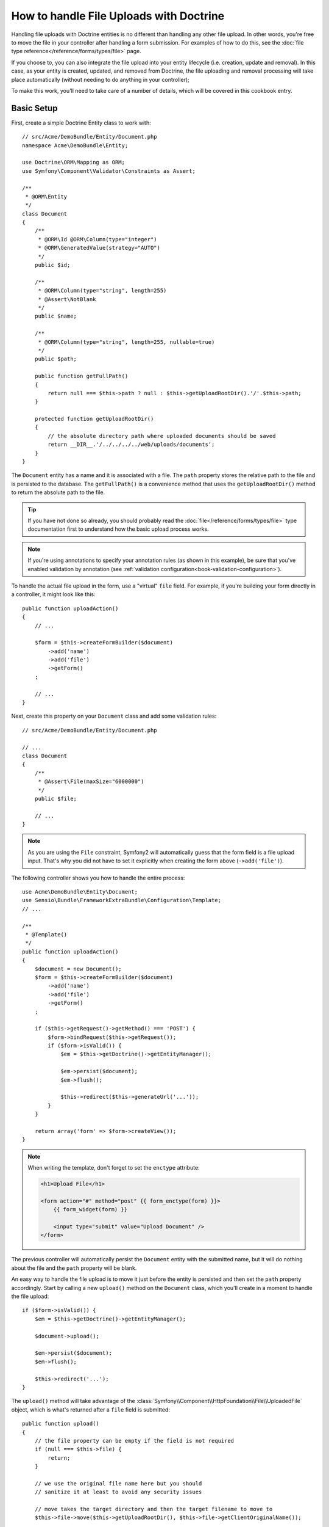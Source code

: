 How to handle File Uploads with Doctrine
========================================

Handling file uploads with Doctrine entities is no different than handling
any other file upload. In other words, you're free to move the file in your
controller after handling a form submission. For examples of how to do this,
see the :doc:`file type reference</reference/forms/types/file>` page.

If you choose to, you can also integrate the file upload into your entity
lifecycle (i.e. creation, update and removal). In this case, as your entity
is created, updated, and removed from Doctrine, the file uploading and removal
processing will take place automatically (without needing to do anything in
your controller);

To make this work, you'll need to take care of a number of details, which
will be covered in this cookbook entry.

Basic Setup
-----------

First, create a simple Doctrine Entity class to work with::

    // src/Acme/DemoBundle/Entity/Document.php
    namespace Acme\DemoBundle\Entity;

    use Doctrine\ORM\Mapping as ORM;
    use Symfony\Component\Validator\Constraints as Assert;

    /**
     * @ORM\Entity
     */
    class Document
    {
        /**
         * @ORM\Id @ORM\Column(type="integer")
         * @ORM\GeneratedValue(strategy="AUTO")
         */
        public $id;

        /**
         * @ORM\Column(type="string", length=255)
         * @Assert\NotBlank
         */
        public $name;

        /**
         * @ORM\Column(type="string", length=255, nullable=true)
         */
        public $path;

        public function getFullPath()
        {
            return null === $this->path ? null : $this->getUploadRootDir().'/'.$this->path;
        }

        protected function getUploadRootDir()
        {
            // the absolute directory path where uploaded documents should be saved
            return __DIR__.'/../../../../web/uploads/documents';
        }
    }

The ``Document`` entity has a name and it is associated with a file. The ``path``
property stores the relative path to the file and is persisted to the database.
The ``getFullPath()`` is a convenience method that uses the ``getUploadRootDir()``
method to return the absolute path to the file.

.. tip::

    If you have not done so already, you should probably read the
    :doc:`file</reference/forms/types/file>` type documentation first to
    understand how the basic upload process works.

.. note::

    If you're using annotations to specify your annotation rules (as shown
    in this example), be sure that you've enabled validation by annotation
    (see :ref:`validation configuration<book-validation-configuration>`).

To handle the actual file upload in the form, use a "virtual" ``file`` field.
For example, if you're building your form directly in a controller, it might
look like this::

    public function uploadAction()
    {
        // ...

        $form = $this->createFormBuilder($document)
            ->add('name')
            ->add('file')
            ->getForm()
        ;

        // ...
    }

Next, create this property on your ``Document`` class and add some validation
rules::

    // src/Acme/DemoBundle/Entity/Document.php

    // ...
    class Document
    {
        /**
         * @Assert\File(maxSize="6000000")
         */
        public $file;

        // ...
    }

.. note::

    As you are using the ``File`` constraint, Symfony2 will automatically guess
    that the form field is a file upload input. That's why you did not have
    to set it explicitly when creating the form above (``->add('file')``).

The following controller shows you how to handle the entire process::

    use Acme\DemoBundle\Entity\Document;
    use Sensio\Bundle\FrameworkExtraBundle\Configuration\Template;
    // ...

    /**
     * @Template()
     */
    public function uploadAction()
    {
        $document = new Document();
        $form = $this->createFormBuilder($document)
            ->add('name')
            ->add('file')
            ->getForm()
        ;

        if ($this->getRequest()->getMethod() === 'POST') {
            $form->bindRequest($this->getRequest());
            if ($form->isValid()) {
                $em = $this->getDoctrine()->getEntityManager();

                $em->persist($document);
                $em->flush();

                $this->redirect($this->generateUrl('...'));
            }
        }

        return array('form' => $form->createView());
    }

.. note::

    When writing the template, don't forget to set the ``enctype`` attribute:

    .. code-block:: html+php

        <h1>Upload File</h1>

        <form action="#" method="post" {{ form_enctype(form) }}>
            {{ form_widget(form) }}

            <input type="submit" value="Upload Document" />
        </form>

The previous controller will automatically persist the ``Document`` entity
with the submitted name, but it will do nothing about the file and the ``path``
property will be blank.

An easy way to handle the file upload is to move it just before the entity is
persisted and then set the ``path`` property accordingly. Start by calling
a new ``upload()`` method on the ``Document`` class, which you'll create
in a moment to handle the file upload::

    if ($form->isValid()) {
        $em = $this->getDoctrine()->getEntityManager();

        $document->upload();

        $em->persist($document);
        $em->flush();

        $this->redirect('...');
    }

The ``upload()`` method will take advantage of the :class:`Symfony\\Component\\HttpFoundation\\File\\UploadedFile`
object, which is what's returned after a ``file`` field is submitted::

    public function upload()
    {
        // the file property can be empty if the field is not required
        if (null === $this->file) {
            return;
        }

        // we use the original file name here but you should
        // sanitize it at least to avoid any security issues
        
        // move takes the target directory and then the target filename to move to
        $this->file->move($this->getUploadRootDir(), $this->file->getClientOriginalName());

        // set the path property to the filename where you'ved saved the file
        $this->setPath($this->file->getClientOriginalName());

        // clean up the file property as you won't need it anymore
        unset($this->file);
    }

Using Lifecycle Callbacks
-------------------------

Even if this implementation works, it suffers from a major flaw: What if there
is a problem when the entity is persisted? The file would have already moved
to its final location even though the entity's ``path`` property didn't
persist correctly.

To avoid these issues, you should change the implementation so that the database
operation and the moving of the file become atomic: if there is a problem
persisting the entity or if the file cannot be moved, then *nothing* should
happen.

To do this, you need to move the file right as Doctrine persists the entity
to the database. This can be accomplished by hooking into an entity lifecycle
callback::

    /**
     * @ORM\Entity
     * @ORM\HasLifecycleCallbacks
     */
    class Document
    {
    }

Next, refactor the ``Document`` class to take advantage of these callbacks::

    use Symfony\Component\HttpFoundation\File\UploadedFile;

    /**
     * @ORM\Entity
     * @ORM\HasLifecycleCallbacks
     */
    class Document
    {
        /**
         * @ORM\PrePersist()
         */
        public function preUpload()
        {
            if (null !== $this->file) {
                // do whatever you want to generate a unique name
                $this->setPath(uniq().'.'.$this->file->guessExtension());
            }
        }

        /**
         * @ORM\PostPersist()
         */
        public function upload()
        {
            if (null === $this->file) {
                return;
            }

            // you must throw an exception here if the file cannot be moved
            // so that the entity is not persisted to the database
            // which the UploadedFile move() method does automatically
            $this->file->move($this->getUploadRootDir(), $this->path);

            unset($this->file);
        }

        /**
         * @ORM\PostRemove()
         */
        public function removeUpload()
        {
            if ($file = $this->getFullPath()) {
                unlink($file);
            }
        }
    }

The class now does everything you need: it generates a unique filename before
persisting, moves the file after persisting, and removes the file if the
entity is ever deleted.

Using the ``id`` as the filename
--------------------------------

If you want to use the ``id`` as the name of the file, the implementation is
slightly different as you need to save the extension under the ``path``
property, instead of the actual filename::

    use Symfony\Component\HttpFoundation\File\UploadedFile;

    /**
     * @ORM\Entity
     * @ORM\HasLifecycleCallbacks
     */
    class Document
    {
        /**
         * @ORM\PrePersist()
         */
        public function preUpload()
        {
            if (null !== $this->file) {
                $this->setPath($this->file->guessExtension());
            }
        }

        /**
         * @ORM\PostPersist()
         */
        public function upload()
        {
            if (null === $this->file) {
                return;
            }

            // you must throw an exception here if the file cannot be moved
            // so that the entity is not persisted to the database
            // which the UploadedFile move() method does
            $this->file->move($this->getUploadRootDir(), $this->id.'.'.$this->file->guessExtension());

            unset($this->file);
        }

        /**
         * @ORM\PostRemove()
         */
        public function removeUpload()
        {
            if ($file = $this->getFullPath()) {
                unlink($file);
            }
        }

        public function getFullPath()
        {
            return null === $this->path ? null : $this->getUploadRootDir().'/'.$this->id.'.'.$this->path;
        }
    }

Other Lifecycle events and callbacks, such as ``preUpdate`` and ``postUpdate`` may be relevant to this discussion as well. To see the full list of Lifecycle events and callbacks as well as an explanation as to what they do, see Doctrine's `Lifecycle Events documentation`_

.. _`Lifecycle Events documentation`: http://www.doctrine-project.org/docs/orm/2.0/en/reference/events.html#lifecycle-events

